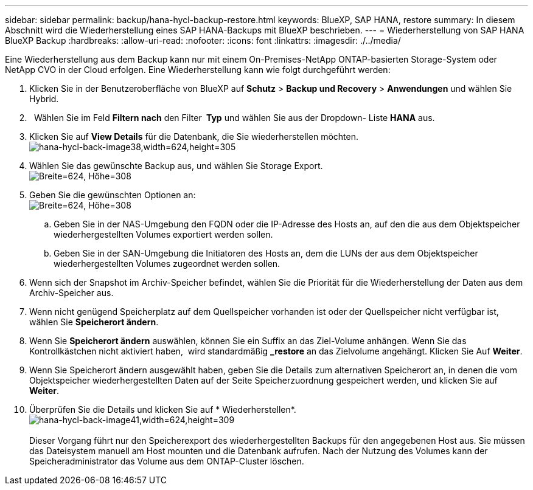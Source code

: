 ---
sidebar: sidebar 
permalink: backup/hana-hycl-backup-restore.html 
keywords: BlueXP, SAP HANA, restore 
summary: In diesem Abschnitt wird die Wiederherstellung eines SAP HANA-Backups mit BlueXP beschrieben. 
---
= Wiederherstellung von SAP HANA BlueXP Backup
:hardbreaks:
:allow-uri-read: 
:nofooter: 
:icons: font
:linkattrs: 
:imagesdir: ./../media/


[role="lead"]
Eine Wiederherstellung aus dem Backup kann nur mit einem On-Premises-NetApp ONTAP-basierten Storage-System oder NetApp CVO in der Cloud erfolgen. Eine Wiederherstellung kann wie folgt durchgeführt werden:

. Klicken Sie in der Benutzeroberfläche von BlueXP auf *Schutz* > *Backup und Recovery* > *Anwendungen* und wählen Sie Hybrid.
.   Wählen Sie im Feld *Filtern nach* den Filter * Typ* und wählen Sie aus der Dropdown- Liste *HANA* aus.
. Klicken Sie auf *View Details* für die Datenbank, die Sie wiederherstellen möchten. +
image:hana-hycl-back-image38.jpeg["hana-hycl-back-image38,width=624,height=305"]
. Wählen Sie das gewünschte Backup aus, und wählen Sie Storage Export. +
image:hana-hycl-back-image39.jpeg["Breite=624, Höhe=308"]
. Geben Sie die gewünschten Optionen an: +
image:hana-hycl-back-image40.jpeg["Breite=624, Höhe=308"]
+
.. Geben Sie in der NAS-Umgebung den FQDN oder die IP-Adresse des Hosts an, auf den die aus dem Objektspeicher wiederhergestellten Volumes exportiert werden sollen.
.. Geben Sie in der SAN-Umgebung die Initiatoren des Hosts an, dem die LUNs der aus dem Objektspeicher wiederhergestellten Volumes zugeordnet werden sollen.


. Wenn sich der Snapshot im Archiv-Speicher befindet, wählen Sie die Priorität für die Wiederherstellung der Daten aus dem Archiv-Speicher aus.
. Wenn nicht genügend Speicherplatz auf dem Quellspeicher vorhanden ist oder der Quellspeicher nicht verfügbar ist, wählen Sie *Speicherort ändern*.
. Wenn Sie *Speicherort ändern* auswählen, können Sie ein Suffix an das Ziel-Volume anhängen. Wenn Sie das Kontrollkästchen nicht aktiviert haben,  wird standardmäßig *_restore* an das Zielvolume angehängt. Klicken Sie Auf *Weiter*.
. Wenn Sie Speicherort ändern ausgewählt haben, geben Sie die Details zum alternativen Speicherort an, in denen die vom Objektspeicher wiederhergestellten Daten auf der Seite Speicherzuordnung gespeichert werden, und klicken Sie auf *Weiter*.
. Überprüfen Sie die Details und klicken Sie auf * Wiederherstellen*. +
image:hana-hycl-back-image41.jpeg["hana-hycl-back-image41,width=624,height=309"] +
 +
Dieser Vorgang führt nur den Speicherexport des wiederhergestellten Backups für den angegebenen Host aus. Sie müssen das Dateisystem manuell am Host mounten und die Datenbank aufrufen. Nach der Nutzung des Volumes kann der Speicheradministrator das Volume aus dem ONTAP-Cluster löschen.

